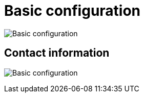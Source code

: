 [[config-ui-basic-config]]
= Basic configuration

image:ui-basic-config.png[Basic configuration]


== Contact information
image:ui-basic-config-contact-info.png[Basic configuration]